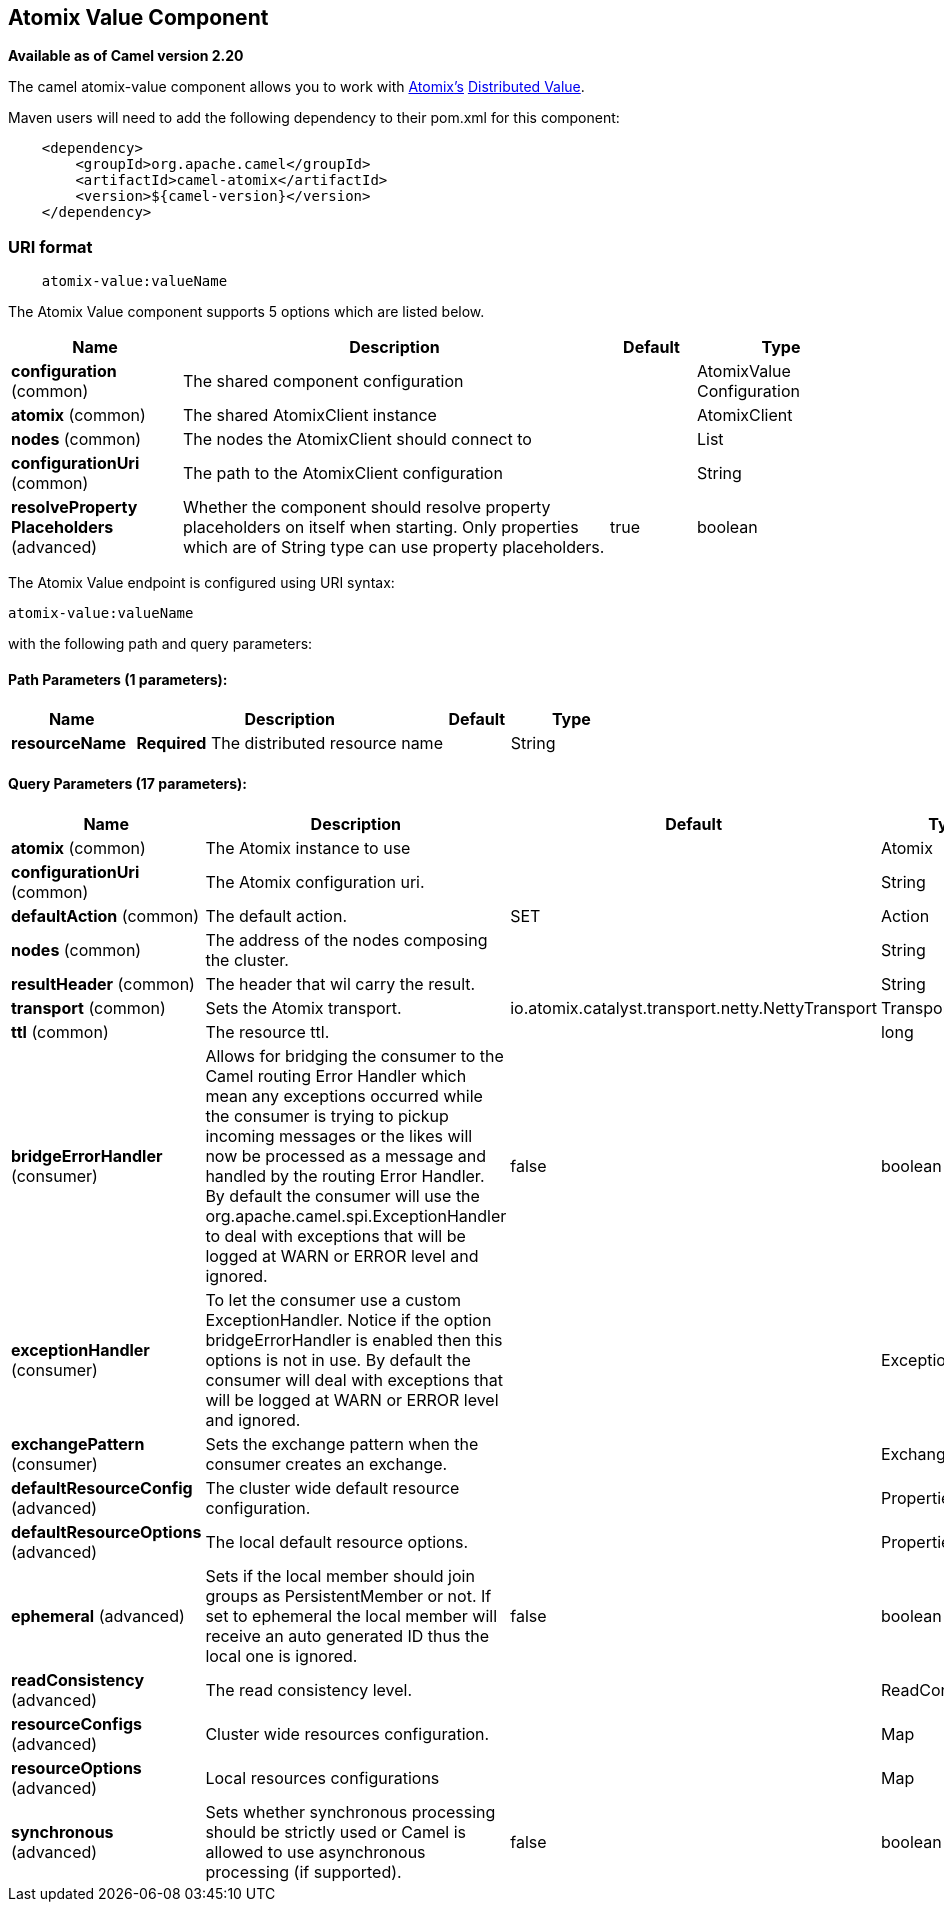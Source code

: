 ## Atomix Value Component

*Available as of Camel version 2.20*

The camel atomix-value component allows you to work with http://atomix.io/atomix/[Atomix's] http://atomix.io/atomix/docs/variables/#distributedvalue[Distributed Value].

Maven users will need to add the following dependency to their pom.xml
for this component:

[source,java]
----
    <dependency>
        <groupId>org.apache.camel</groupId>
        <artifactId>camel-atomix</artifactId>
        <version>${camel-version}</version>
    </dependency>
----

### URI format

[source,java]
----
    atomix-value:valueName
----

// component options: START
The Atomix Value component supports 5 options which are listed below.



[width="100%",cols="2,5,^1,2",options="header"]
|=======================================================================
| Name | Description | Default | Type
| **configuration** (common) | The shared component configuration |  | AtomixValue Configuration
| **atomix** (common) | The shared AtomixClient instance |  | AtomixClient
| **nodes** (common) | The nodes the AtomixClient should connect to |  | List
| **configurationUri** (common) | The path to the AtomixClient configuration |  | String
| **resolveProperty Placeholders** (advanced) | Whether the component should resolve property placeholders on itself when starting. Only properties which are of String type can use property placeholders. | true | boolean
|=======================================================================
// component options: END

// endpoint options: START
The Atomix Value endpoint is configured using URI syntax:

    atomix-value:valueName

with the following path and query parameters:

#### Path Parameters (1 parameters):

[width="100%",cols="2,5,^1,2",options="header"]
|=======================================================================
| Name | Description | Default | Type
| **resourceName** | *Required* The distributed resource name |  | String
|=======================================================================

#### Query Parameters (17 parameters):

[width="100%",cols="2,5,^1,2",options="header"]
|=======================================================================
| Name | Description | Default | Type
| **atomix** (common) | The Atomix instance to use |  | Atomix
| **configurationUri** (common) | The Atomix configuration uri. |  | String
| **defaultAction** (common) | The default action. | SET | Action
| **nodes** (common) | The address of the nodes composing the cluster. |  | String
| **resultHeader** (common) | The header that wil carry the result. |  | String
| **transport** (common) | Sets the Atomix transport. | io.atomix.catalyst.transport.netty.NettyTransport | Transport
| **ttl** (common) | The resource ttl. |  | long
| **bridgeErrorHandler** (consumer) | Allows for bridging the consumer to the Camel routing Error Handler which mean any exceptions occurred while the consumer is trying to pickup incoming messages or the likes will now be processed as a message and handled by the routing Error Handler. By default the consumer will use the org.apache.camel.spi.ExceptionHandler to deal with exceptions that will be logged at WARN or ERROR level and ignored. | false | boolean
| **exceptionHandler** (consumer) | To let the consumer use a custom ExceptionHandler. Notice if the option bridgeErrorHandler is enabled then this options is not in use. By default the consumer will deal with exceptions that will be logged at WARN or ERROR level and ignored. |  | ExceptionHandler
| **exchangePattern** (consumer) | Sets the exchange pattern when the consumer creates an exchange. |  | ExchangePattern
| **defaultResourceConfig** (advanced) | The cluster wide default resource configuration. |  | Properties
| **defaultResourceOptions** (advanced) | The local default resource options. |  | Properties
| **ephemeral** (advanced) | Sets if the local member should join groups as PersistentMember or not. If set to ephemeral the local member will receive an auto generated ID thus the local one is ignored. | false | boolean
| **readConsistency** (advanced) | The read consistency level. |  | ReadConsistency
| **resourceConfigs** (advanced) | Cluster wide resources configuration. |  | Map
| **resourceOptions** (advanced) | Local resources configurations |  | Map
| **synchronous** (advanced) | Sets whether synchronous processing should be strictly used or Camel is allowed to use asynchronous processing (if supported). | false | boolean
|=======================================================================
// endpoint options: END
